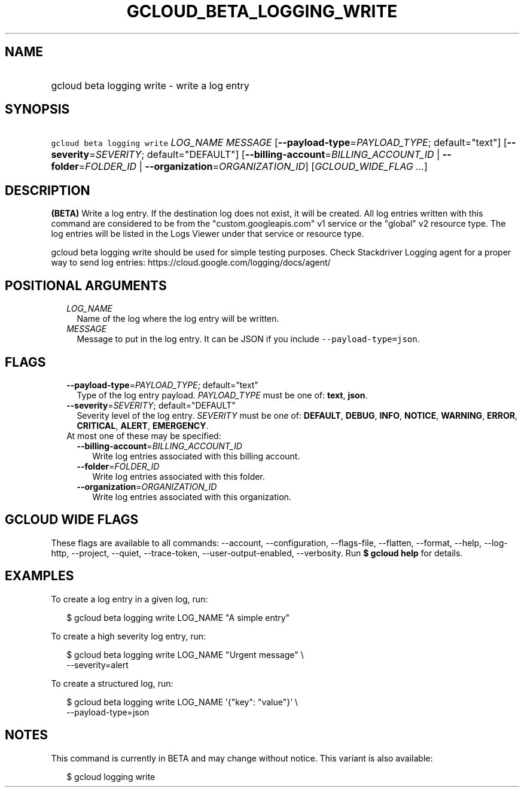 
.TH "GCLOUD_BETA_LOGGING_WRITE" 1



.SH "NAME"
.HP
gcloud beta logging write \- write a log entry



.SH "SYNOPSIS"
.HP
\f5gcloud beta logging write\fR \fILOG_NAME\fR \fIMESSAGE\fR [\fB\-\-payload\-type\fR=\fIPAYLOAD_TYPE\fR;\ default="text"] [\fB\-\-severity\fR=\fISEVERITY\fR;\ default="DEFAULT"] [\fB\-\-billing\-account\fR=\fIBILLING_ACCOUNT_ID\fR\ |\ \fB\-\-folder\fR=\fIFOLDER_ID\fR\ |\ \fB\-\-organization\fR=\fIORGANIZATION_ID\fR] [\fIGCLOUD_WIDE_FLAG\ ...\fR]



.SH "DESCRIPTION"

\fB(BETA)\fR Write a log entry. If the destination log does not exist, it will
be created. All log entries written with this command are considered to be from
the "custom.googleapis.com" v1 service or the "global" v2 resource type. The log
entries will be listed in the Logs Viewer under that service or resource type.

gcloud beta logging write should be used for simple testing purposes. Check
Stackdriver Logging agent for a proper way to send log entries:
https://cloud.google.com/logging/docs/agent/



.SH "POSITIONAL ARGUMENTS"

.RS 2m
.TP 2m
\fILOG_NAME\fR
Name of the log where the log entry will be written.

.TP 2m
\fIMESSAGE\fR
Message to put in the log entry. It can be JSON if you include
\f5\-\-payload\-type=json\fR.


.RE
.sp

.SH "FLAGS"

.RS 2m
.TP 2m
\fB\-\-payload\-type\fR=\fIPAYLOAD_TYPE\fR; default="text"
Type of the log entry payload. \fIPAYLOAD_TYPE\fR must be one of: \fBtext\fR,
\fBjson\fR.

.TP 2m
\fB\-\-severity\fR=\fISEVERITY\fR; default="DEFAULT"
Severity level of the log entry. \fISEVERITY\fR must be one of: \fBDEFAULT\fR,
\fBDEBUG\fR, \fBINFO\fR, \fBNOTICE\fR, \fBWARNING\fR, \fBERROR\fR,
\fBCRITICAL\fR, \fBALERT\fR, \fBEMERGENCY\fR.

.TP 2m

At most one of these may be specified:

.RS 2m
.TP 2m
\fB\-\-billing\-account\fR=\fIBILLING_ACCOUNT_ID\fR
Write log entries associated with this billing account.

.TP 2m
\fB\-\-folder\fR=\fIFOLDER_ID\fR
Write log entries associated with this folder.

.TP 2m
\fB\-\-organization\fR=\fIORGANIZATION_ID\fR
Write log entries associated with this organization.


.RE
.RE
.sp

.SH "GCLOUD WIDE FLAGS"

These flags are available to all commands: \-\-account, \-\-configuration,
\-\-flags\-file, \-\-flatten, \-\-format, \-\-help, \-\-log\-http, \-\-project,
\-\-quiet, \-\-trace\-token, \-\-user\-output\-enabled, \-\-verbosity. Run \fB$
gcloud help\fR for details.



.SH "EXAMPLES"

To create a log entry in a given log, run:

.RS 2m
$ gcloud beta logging write LOG_NAME "A simple entry"
.RE

To create a high severity log entry, run:

.RS 2m
$ gcloud beta logging write LOG_NAME "Urgent message" \e
    \-\-severity=alert
.RE

To create a structured log, run:

.RS 2m
$ gcloud beta logging write LOG_NAME '{"key": "value"}' \e
    \-\-payload\-type=json
.RE



.SH "NOTES"

This command is currently in BETA and may change without notice. This variant is
also available:

.RS 2m
$ gcloud logging write
.RE

